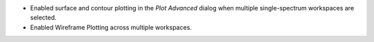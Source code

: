 - Enabled surface and contour plotting in the `Plot Advanced` dialog when multiple single-spectrum workspaces are selected.
- Enabled Wireframe Plotting across multiple workspaces.
